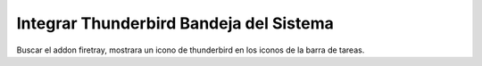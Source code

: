 .. _reference-linux-kde-icono_thunderbird_bandeja_sistema:

########################################
Integrar Thunderbird Bandeja del Sistema
########################################

Buscar el addon firetray, mostrara un icono de thunderbird en los iconos de la barra de tareas.
